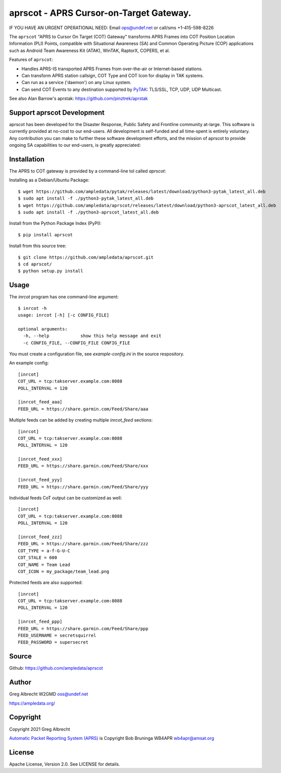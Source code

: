 aprscot - APRS Cursor-on-Target Gateway.
****************************************

IF YOU HAVE AN URGENT OPERATIONAL NEED: Email ops@undef.net or call/sms +1-415-598-8226

.. image:: https://raw.githubusercontent.com/ampledata/aprscot/main/docs/screenshot_1637083240_16797-25p.png
   :alt: Screenshot of APRS PLI in ATAK..
   :target: https://raw.githubusercontent.com/ampledata/aprscot/main/docs/screenshot_1637083240_16797.png

The ``aprscot`` "APRS to Cursor On Target (COT) Gateway" transforms APRS Frames
into COT Position Location Information (PLI) Points, compatible with
Situational Awareness (SA) and Common Operating Picture (COP) applications such
as Android Team Awareness Kit (ATAK), WinTAK, RaptorX, COPERS, et al.

Features of ``aprscot``:

* Handles APRS-IS transported APRS Frames from over-the-air or Internet-based stations.
* Can transform APRS station callsign, COT Type and COT Icon for display in TAK systems.
* Can run as a service ('daemon') on any Linux system.
* Can send COT Events to any destination supported by `PyTAK <https://github.com/ampledata/pytak>`_: TLS/SSL, TCP, UDP, UDP Multicast.

See also Alan Barrow's aprstak: https://github.com/pinztrek/aprstak

Support aprscot Development
============================

aprscot has been developed for the Disaster Response, Public Safety and
Frontline community at-large. This software is currently provided at no-cost to
our end-users. All development is self-funded and all time-spent is entirely
voluntary. Any contribution you can make to further these software development
efforts, and the mission of aprscot to provide ongoing SA capabilities to our
end-users, is greatly appreciated:

.. image:: https://www.buymeacoffee.com/assets/img/custom_images/orange_img.png
    :target: https://www.buymeacoffee.com/ampledata
    :alt: Support aprscot development: Buy me a coffee!

Installation
============

The APRS to COT gateway is provided by a command-line tol called `aprscot`:

Installing as a Debian/Ubuntu Package::

    $ wget https://github.com/ampledata/pytak/releases/latest/download/python3-pytak_latest_all.deb
    $ sudo apt install -f ./python3-pytak_latest_all.deb
    $ wget https://github.com/ampledata/aprscot/releases/latest/download/python3-aprscot_latest_all.deb
    $ sudo apt install -f ./python3-aprscot_latest_all.deb


Install from the Python Package Index (PyPI)::

    $ pip install aprscot


Install from this source tree::

    $ git clone https://github.com/ampledata/aprscot.git
    $ cd aprscot/
    $ python setup.py install


Usage
=====


The `inrcot` program has one command-line argument::

    $ inrcot -h
    usage: inrcot [-h] [-c CONFIG_FILE]

    optional arguments:
      -h, --help            show this help message and exit
      -c CONFIG_FILE, --CONFIG_FILE CONFIG_FILE

You must create a configuration file, see `example-config.ini` in the source
respository.

An example config::

    [inrcot]
    COT_URL = tcp:takserver.example.com:8088
    POLL_INTERVAL = 120

    [inrcot_feed_aaa]
    FEED_URL = https://share.garmin.com/Feed/Share/aaa

Multiple feeds can be added by creating multiple `inrcot_feed` sections::

    [inrcot]
    COT_URL = tcp:takserver.example.com:8088
    POLL_INTERVAL = 120

    [inrcot_feed_xxx]
    FEED_URL = https://share.garmin.com/Feed/Share/xxx

    [inrcot_feed_yyy]
    FEED_URL = https://share.garmin.com/Feed/Share/yyy

Individual feeds CoT output can be customized as well::

    [inrcot]
    COT_URL = tcp:takserver.example.com:8088
    POLL_INTERVAL = 120

    [inrcot_feed_zzz]
    FEED_URL = https://share.garmin.com/Feed/Share/zzz
    COT_TYPE = a-f-G-U-C
    COT_STALE = 600
    COT_NAME = Team Lead
    COT_ICON = my_package/team_lead.png

Protected feeds are also supported::

    [inrcot]
    COT_URL = tcp:takserver.example.com:8088
    POLL_INTERVAL = 120

    [inrcot_feed_ppp]
    FEED_URL = https://share.garmin.com/Feed/Share/ppp
    FEED_USERNAME = secretsquirrel
    FEED_PASSWORD = supersecret

Source
======
Github: https://github.com/ampledata/aprscot

Author
======
Greg Albrecht W2GMD oss@undef.net

https://ampledata.org/

Copyright
=========
Copyright 2021 Greg Albrecht

`Automatic Packet Reporting System (APRS) <http://www.aprs.org/>`_ is Copyright Bob Bruninga WB4APR wb4apr@amsat.org

License
=======
Apache License, Version 2.0. See LICENSE for details.
